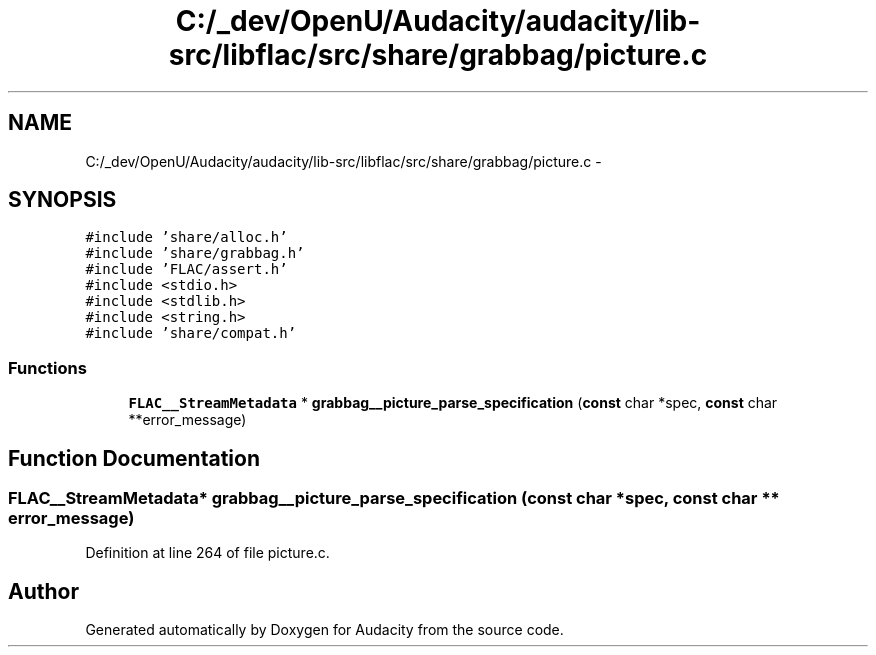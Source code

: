 .TH "C:/_dev/OpenU/Audacity/audacity/lib-src/libflac/src/share/grabbag/picture.c" 3 "Thu Apr 28 2016" "Audacity" \" -*- nroff -*-
.ad l
.nh
.SH NAME
C:/_dev/OpenU/Audacity/audacity/lib-src/libflac/src/share/grabbag/picture.c \- 
.SH SYNOPSIS
.br
.PP
\fC#include 'share/alloc\&.h'\fP
.br
\fC#include 'share/grabbag\&.h'\fP
.br
\fC#include 'FLAC/assert\&.h'\fP
.br
\fC#include <stdio\&.h>\fP
.br
\fC#include <stdlib\&.h>\fP
.br
\fC#include <string\&.h>\fP
.br
\fC#include 'share/compat\&.h'\fP
.br

.SS "Functions"

.in +1c
.ti -1c
.RI "\fBFLAC__StreamMetadata\fP * \fBgrabbag__picture_parse_specification\fP (\fBconst\fP char *spec, \fBconst\fP char **error_message)"
.br
.in -1c
.SH "Function Documentation"
.PP 
.SS "\fBFLAC__StreamMetadata\fP* grabbag__picture_parse_specification (\fBconst\fP char * spec, \fBconst\fP char ** error_message)"

.PP
Definition at line 264 of file picture\&.c\&.
.SH "Author"
.PP 
Generated automatically by Doxygen for Audacity from the source code\&.
